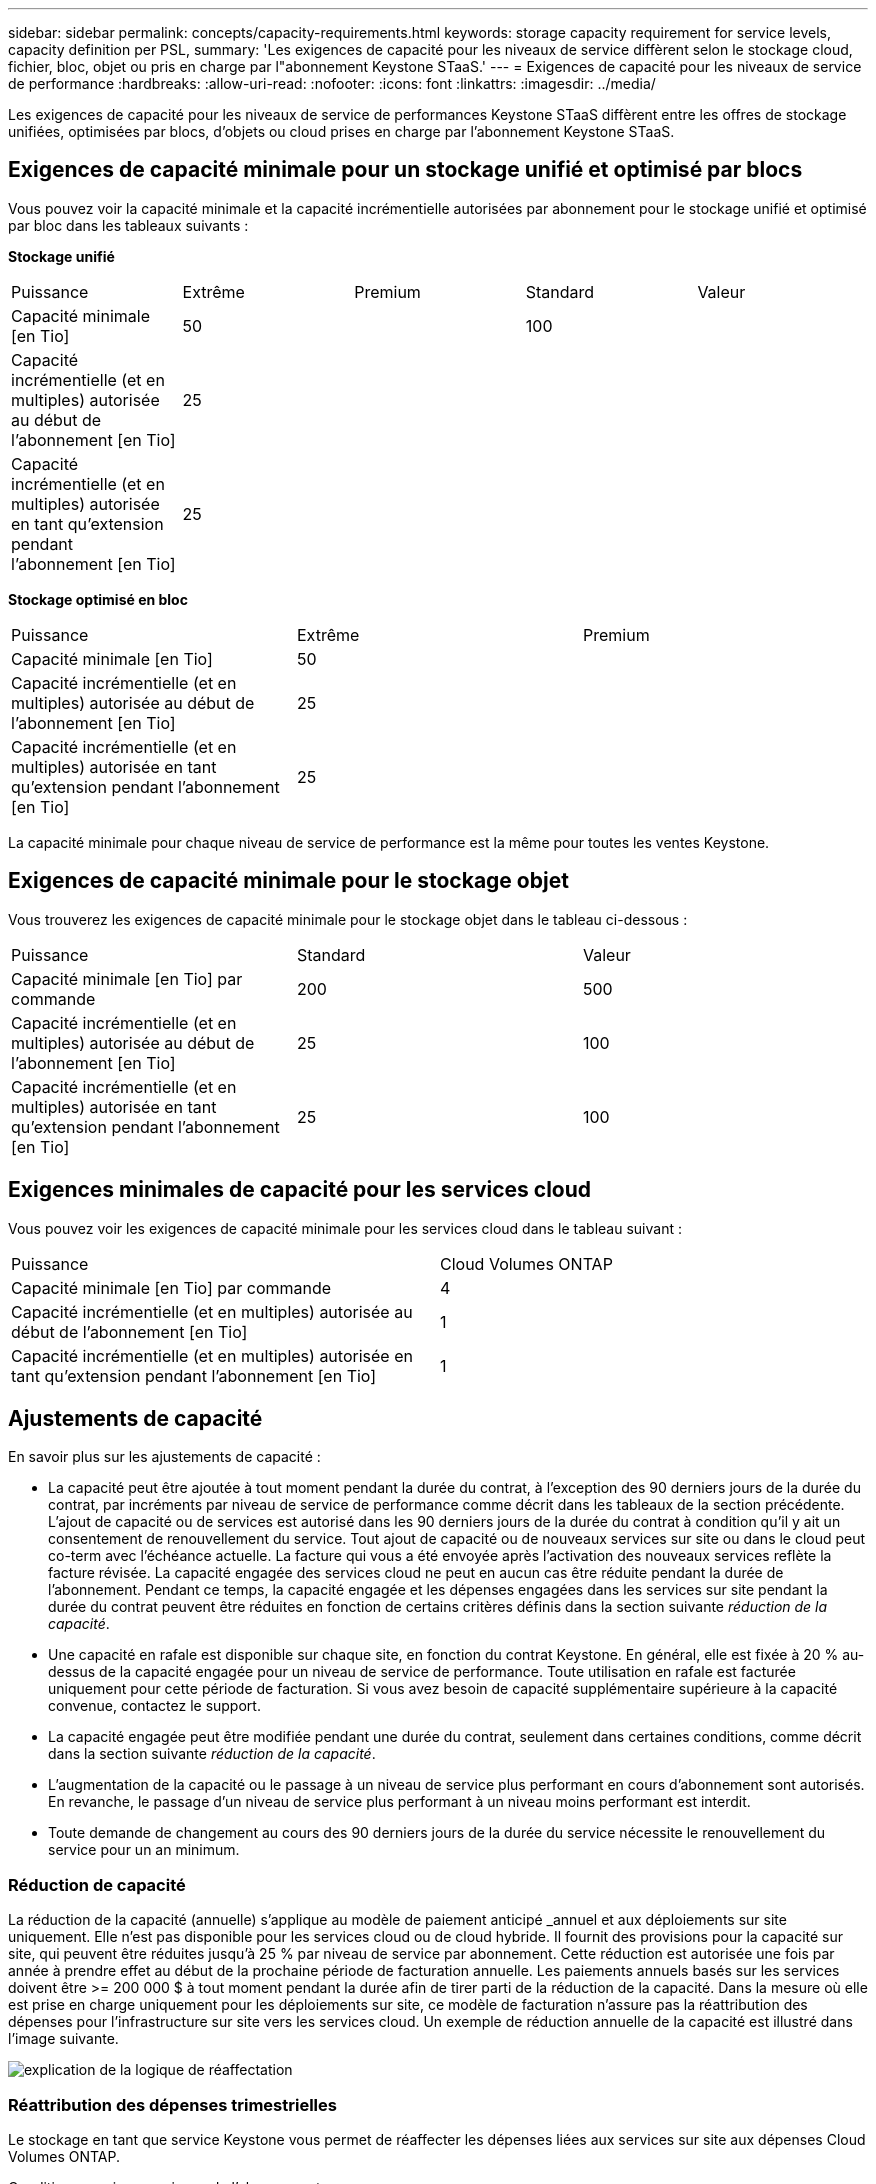 ---
sidebar: sidebar 
permalink: concepts/capacity-requirements.html 
keywords: storage capacity requirement for service levels, capacity definition per PSL, 
summary: 'Les exigences de capacité pour les niveaux de service diffèrent selon le stockage cloud, fichier, bloc, objet ou pris en charge par l"abonnement Keystone STaaS.' 
---
= Exigences de capacité pour les niveaux de service de performance
:hardbreaks:
:allow-uri-read: 
:nofooter: 
:icons: font
:linkattrs: 
:imagesdir: ../media/


[role="lead"]
Les exigences de capacité pour les niveaux de service de performances Keystone STaaS diffèrent entre les offres de stockage unifiées, optimisées par blocs, d'objets ou cloud prises en charge par l'abonnement Keystone STaaS.



== Exigences de capacité minimale pour un stockage unifié et optimisé par blocs

Vous pouvez voir la capacité minimale et la capacité incrémentielle autorisées par abonnement pour le stockage unifié et optimisé par bloc dans les tableaux suivants :

*Stockage unifié*

|===


| Puissance | Extrême | Premium | Standard | Valeur 


 a| 
Capacité minimale [en Tio]
2+| 50 2+| 100 


 a| 
Capacité incrémentielle (et en multiples) autorisée au début de l'abonnement [en Tio]
4+| 25 


 a| 
Capacité incrémentielle (et en multiples) autorisée en tant qu'extension pendant l'abonnement [en Tio]
4+| 25 
|===
*Stockage optimisé en bloc*

|===


| Puissance | Extrême | Premium 


 a| 
Capacité minimale [en Tio]
2+| 50 


 a| 
Capacité incrémentielle (et en multiples) autorisée au début de l'abonnement [en Tio]
2+| 25 


 a| 
Capacité incrémentielle (et en multiples) autorisée en tant qu'extension pendant l'abonnement [en Tio]
2+| 25 
|===
La capacité minimale pour chaque niveau de service de performance est la même pour toutes les ventes Keystone.



== Exigences de capacité minimale pour le stockage objet

Vous trouverez les exigences de capacité minimale pour le stockage objet dans le tableau ci-dessous :

|===


| Puissance | Standard | Valeur 


 a| 
Capacité minimale [en Tio] par commande
| 200 | 500 


 a| 
Capacité incrémentielle (et en multiples) autorisée au début de l'abonnement [en Tio]
| 25 | 100 


 a| 
Capacité incrémentielle (et en multiples) autorisée en tant qu'extension pendant l'abonnement [en Tio]
| 25 | 100 
|===


== Exigences minimales de capacité pour les services cloud

Vous pouvez voir les exigences de capacité minimale pour les services cloud dans le tableau suivant :

|===


| Puissance | Cloud Volumes ONTAP 


 a| 
Capacité minimale [en Tio] par commande
| 4 


 a| 
Capacité incrémentielle (et en multiples) autorisée au début de l'abonnement [en Tio]
| 1 


 a| 
Capacité incrémentielle (et en multiples) autorisée en tant qu'extension pendant l'abonnement [en Tio]
| 1 
|===


== Ajustements de capacité

En savoir plus sur les ajustements de capacité :

* La capacité peut être ajoutée à tout moment pendant la durée du contrat, à l'exception des 90 derniers jours de la durée du contrat, par incréments par niveau de service de performance comme décrit dans les tableaux de la section précédente. L'ajout de capacité ou de services est autorisé dans les 90 derniers jours de la durée du contrat à condition qu'il y ait un consentement de renouvellement du service. Tout ajout de capacité ou de nouveaux services sur site ou dans le cloud peut co-term avec l'échéance actuelle. La facture qui vous a été envoyée après l'activation des nouveaux services reflète la facture révisée. La capacité engagée des services cloud ne peut en aucun cas être réduite pendant la durée de l'abonnement. Pendant ce temps, la capacité engagée et les dépenses engagées dans les services sur site pendant la durée du contrat peuvent être réduites en fonction de certains critères définis dans la section suivante _réduction de la capacité_.
* Une capacité en rafale est disponible sur chaque site, en fonction du contrat Keystone. En général, elle est fixée à 20 % au-dessus de la capacité engagée pour un niveau de service de performance. Toute utilisation en rafale est facturée uniquement pour cette période de facturation. Si vous avez besoin de capacité supplémentaire supérieure à la capacité convenue, contactez le support.
* La capacité engagée peut être modifiée pendant une durée du contrat, seulement dans certaines conditions, comme décrit dans la section suivante _réduction de la capacité_.
* L'augmentation de la capacité ou le passage à un niveau de service plus performant en cours d'abonnement sont autorisés. En revanche, le passage d'un niveau de service plus performant à un niveau moins performant est interdit.
* Toute demande de changement au cours des 90 derniers jours de la durée du service nécessite le renouvellement du service pour un an minimum.




=== Réduction de capacité

La réduction de la capacité (annuelle) s'applique au modèle de paiement anticipé _annuel et aux déploiements sur site uniquement. Elle n'est pas disponible pour les services cloud ou de cloud hybride. Il fournit des provisions pour la capacité sur site, qui peuvent être réduites jusqu'à 25 % par niveau de service par abonnement. Cette réduction est autorisée une fois par année à prendre effet au début de la prochaine période de facturation annuelle. Les paiements annuels basés sur les services doivent être >= 200 000 $ à tout moment pendant la durée afin de tirer parti de la réduction de la capacité. Dans la mesure où elle est prise en charge uniquement pour les déploiements sur site, ce modèle de facturation n'assure pas la réattribution des dépenses pour l'infrastructure sur site vers les services cloud. Un exemple de réduction annuelle de la capacité est illustré dans l'image suivante.

image:reallocation.png["explication de la logique de réaffectation"]



=== Réattribution des dépenses trimestrielles

Le stockage en tant que service Keystone vous permet de réaffecter les dépenses liées aux services sur site aux dépenses Cloud Volumes ONTAP.

Conditions requises au niveau de l'abonnement :

* S'applique uniquement à la facturation mensuelle dans le modèle arrear.
* S'applique uniquement aux abonnements avec des engagements de 1, 2 ou 3 ans.
* La capacité pour Cloud Volumes ONTAP et Cloud Backup Service doit être achetée via Keystone.
* Jusqu'à 25 % des paiements mensuels basés sur les services et sur site peuvent être utilisés pour la réaffectation vers les services cloud.
* Les demandes de réaffectation ne sont effectives qu'après 90 jours à compter de la date d'activation précédente de la réaffectation.
* La réattribution ne peut pas être effectuée depuis les services cloud vers les services sur site.
* Une demande de réaffectation doit être envoyée officiellement par le client ou le partenaire au responsable de la réussite Keystone (KSM) au moins une semaine avant le prochain cycle de facturation.
* Les nouvelles demandes ne sont prises en compte qu'à partir du cycle de facturation consécutif.


Vous pouvez allouer une partie de vos dépenses à vos niveaux de service de performance de stockage de fichiers, de blocs ou d'objets souscrits aux services de stockage cloud hybride. Jusqu'à 25 % de la valeur annuelle du contrat (VAC) peuvent être réaffectés chaque trimestre aux Cloud Volumes ONTAP services primaires et secondaires Cloud Volumes ONTAP :

image:reallocation.png["explication de la logique de réaffectation"]

Ce tableau fournit un ensemble d'exemples de valeurs qui démontrent le fonctionnement de la réaffectation des dépenses. Dans cet exemple, `$5000` à partir des dépenses mensuelles, est réaffecté à un service de stockage cloud hybride.

|===


| *Avant allocation* | *Capacité (Tio)* | *Dépense désignée mensuelle* 


| Extrême | 125 | 37,376 


| *Après réaffectation* | *Capacité (Tio)* | *Dépense désignée mensuelle* 


| Extrême | 108 | 37,376 


| Cloud Volumes ONTAP | 47 | 5,000 


|  |  | 37,376 
|===
La réduction est de (125-108) = 17 Tio de capacité allouée au niveau de service de performance Extreme. En cas de réaffectation des dépenses, le stockage de cloud hybride attribué n'est pas de 17 To, mais une capacité équivalente à celle achetée 5000 $. Dans cet exemple, pour 5 000 $, vous pouvez obtenir 17 Tio de capacité de stockage sur site pour le niveau de service de performance Extreme et 47 Tio de capacité cloud hybride pour le niveau de service de performance Cloud Volumes ONTAP. Par conséquent, la réaffectation concerne les dépenses et non la capacité.

Si vous souhaitez réaffecter les dépenses de vos services sur site vers des services cloud, contactez votre responsable Keystone Success Manager (KSM).
